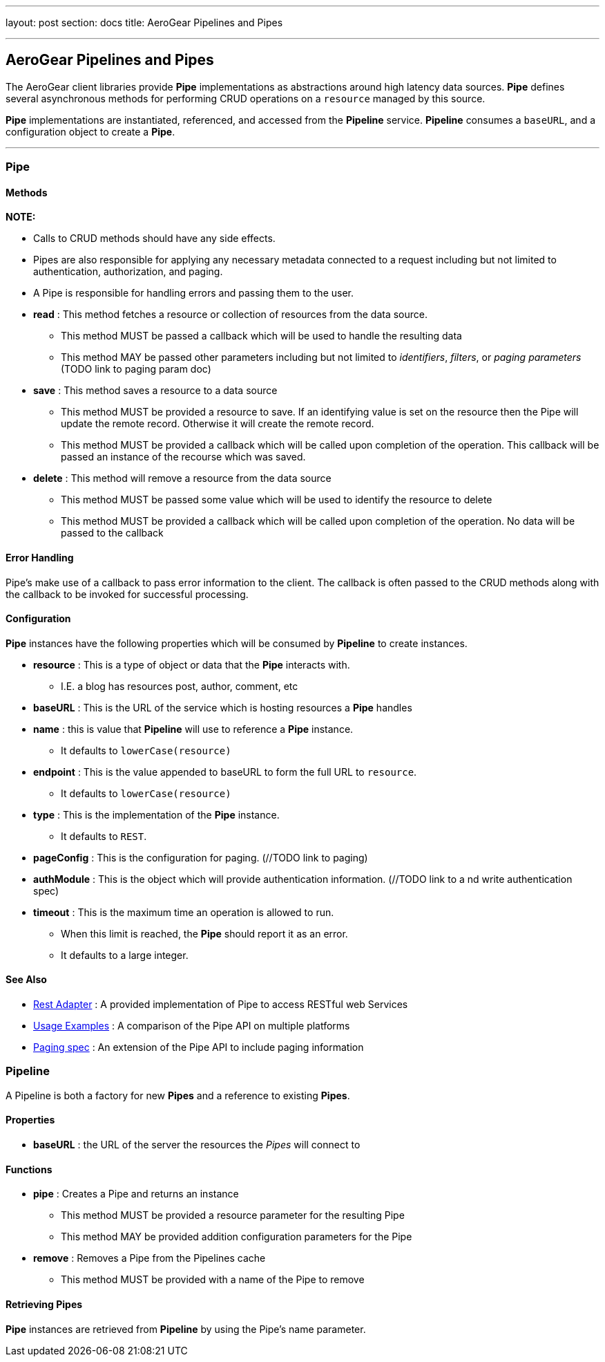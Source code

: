 ---
layout: post
section: docs
title: AeroGear Pipelines and Pipes

---

AeroGear Pipelines and Pipes
----------------------------

The AeroGear client libraries provide **Pipe** implementations as abstractions around high latency data sources.  **Pipe** defines several asynchronous methods for performing CRUD operations on a `resource` managed by this source.

**Pipe** implementations are instantiated, referenced, and accessed from the **Pipeline** service.  **Pipeline** consumes a `baseURL`, and a configuration object to create a **Pipe**.

''''

Pipe
~~~~

Methods
^^^^^^^


*NOTE:*

* Calls to CRUD methods should have any side effects.

* Pipes are also responsible for applying any necessary metadata connected to a request including but not limited to authentication, authorization, and paging.

* A Pipe is responsible for handling errors and passing them to the user.


* *read* : This method fetches a resource or collection of resources from the data source.
  ** This method MUST be passed a callback which will be used to handle the resulting data
  ** This method MAY be passed other parameters including but not limited to __identifiers__, __filters__, or __paging parameters__ (TODO link to paging param doc)

* *save* : This method saves a resource to a data source
 ** This method MUST be provided a resource to save.  If an identifying value is set on the resource then the Pipe will update the remote record.  Otherwise it will create the remote record.
 ** This method MUST be provided a callback which will be called upon completion of the operation.  This callback will be passed an instance of the recourse which was saved.

* *delete* : This method will remove a resource from the data source
 ** This method MUST be passed some value which will be used to identify the resource to delete
 ** This method MUST be provided a callback which will be called upon completion of the operation.  No data will be passed to the callback


Error Handling
^^^^^^^^^^^^^^

Pipe's make use of a callback to pass error information to the client.  The callback is often passed to the CRUD methods along with the callback to be invoked for successful processing.

Configuration
^^^^^^^^^^^^^

**Pipe** instances have the following properties which will be consumed by **Pipeline** to create instances.

 * *resource* : This is a type of object or data that the **Pipe** interacts with.
  ** I.E. a blog has resources post, author, comment, etc

 * *baseURL* : This is the URL of the service which is hosting resources a **Pipe** handles

 * *name* : this is value that **Pipeline** will use to reference a **Pipe** instance.
  ** It defaults to `lowerCase(resource)`

 * *endpoint* : This is the value appended to baseURL to form the full URL to `resource`.
  ** It defaults to `lowerCase(resource)`

 * *type* : This is the implementation of the **Pipe** instance.
  ** It defaults to `REST`.

 * *pageConfig* : This is the configuration for paging.  (//TODO link to paging)

 * *authModule* : This is the object which will provide authentication information.  (//TODO link to a nd write authentication spec)

 * *timeout* : This is the maximum time an operation is allowed to run.
  ** When this limit is reached, the **Pipe** should report it as an error.
  ** It defaults to a large integer.

See Also
^^^^^^^^

 * link:rest-adapter/[Rest Adapter] : A provided implementation of Pipe to access RESTful web Services

 * link:usage-examples/[Usage Examples] : A comparison of the Pipe API on multiple platforms

 * link:../aerogear-client-paging/[Paging spec] : An extension of the Pipe API to include paging information


Pipeline
~~~~~~~~

A Pipeline is both a factory  for new **Pipes** and a reference to existing **Pipes**.

Properties
^^^^^^^^^^

 * *baseURL* : the URL of the server the resources the __Pipes__ will connect to

Functions
^^^^^^^^^

 * *pipe* : Creates a Pipe and returns an instance
  ** This method MUST be provided a resource parameter for the resulting Pipe
  ** This method MAY be provided addition configuration parameters for the Pipe

* *remove* : Removes a Pipe from the Pipelines cache
  ** This method MUST be provided with a name of the Pipe to remove

Retrieving Pipes
^^^^^^^^^^^^^^^^

**Pipe** instances are retrieved from **Pipeline** by using the Pipe's name parameter.
